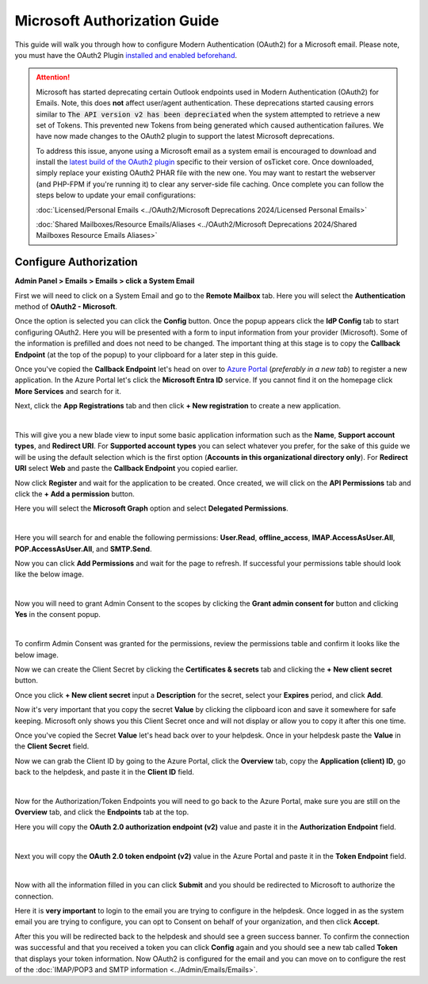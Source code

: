 Microsoft Authorization Guide
=============================

This guide will walk you through how to configure Modern Authentication (OAuth2) for a Microsoft email. Please note, you must have the OAuth2 Plugin `installed and enabled beforehand <../Guides/OAuth2%20Guide.html#setting-up-the-plugin>`_.

.. attention::
  Microsoft has started deprecating certain Outlook endpoints used in Modern Authentication (OAuth2) for Emails. Note, this does **not** affect user/agent authentication. These deprecations started causing errors similar to :code:`The API version v2 has been depreciated` when the system attempted to retrieve a new set of Tokens. This prevented new Tokens from being generated which caused authentication failures. We have now made changes to the OAuth2 plugin to support the latest Microsoft deprecations.

  To address this issue, anyone using a Microsoft email as a system email is encouraged to download and install the `latest build of the OAuth2 plugin <https://osticket.com/download>`_ specific to their version of osTicket core. Once downloaded, simply replace your existing OAuth2 PHAR file with the new one. You may want to restart the webserver (and PHP-FPM if you're running it) to clear any server-side file caching. Once complete you can follow the steps below to update your email configurations:

  :doc:`Licensed/Personal Emails <../OAuth2/Microsoft Deprecations 2024/Licensed Personal Emails>`

  :doc:`Shared Mailboxes/Resource Emails/Aliases <../OAuth2/Microsoft Deprecations 2024/Shared Mailboxes Resource Emails Aliases>`

Configure Authorization
-----------------------

**Admin Panel > Emails > Emails > click a System Email**

First we will need to click on a System Email and go to the **Remote Mailbox** tab. Here you will select the **Authentication** method of **OAuth2 - Microsoft**.

.. image:: ../_static/images/ms_oauth2_autho_1.png
  :alt: Remote Mailbox Tab

Once the option is selected you can click the **Config** button. Once the popup appears click the **IdP Config** tab to start configuring OAuth2. Here you will be presented with a form to input information from your provider (Microsoft). Some of the information is prefilled and does not need to be changed. The important thing at this stage is to copy the **Callback Endpoint** (at the top of the popup) to your clipboard for a later step in this guide.

.. image:: ../_static/images/ms_oauth2_autho_2.png
  :alt: Configure OAuth2 Form

Once you've copied the **Callback Endpoint** let's head on over to `Azure Portal <https://portal.azure.com>`__ (*preferably in a new tab*) to register a new application. In the Azure Portal let's click the **Microsoft Entra ID** service. If you cannot find it on the homepage click **More Services** and search for it.

.. image:: ../_static/images/ms_oauth2_autho_3.png
  :alt: Azure Portal - Mircrosoft Entra ID

Next, click the **App Registrations** tab and then click **+ New registration** to create a new application.

.. image:: ../_static/images/ms_oauth2_autho_4.png
  :alt: App registrations tab

|

.. image:: ../_static/images/ms_oauth2_autho_5.png
  :alt: App registrations - New registration

This will give you a new blade view to input some basic application information such as the **Name**, **Support account types**, and **Redirect URI**. For **Supported account types** you can select whatever you prefer, for the sake of this guide we will be using the default selection which is the first option (**Accounts in this organizational directory only**). For **Redirect URI** select **Web** and paste the **Callback Endpoint** you copied earlier.

.. image:: ../_static/images/ms_oauth2_autho_6.png
  :alt: Register an application form

Now click **Register** and wait for the application to be created. Once created, we will click on the **API Permissions** tab and click the **+ Add a permission** button.

.. image:: ../_static/images/ms_oauth2_autho_7.png
  :alt: API permissions

Here you will select the **Microsoft Graph** option and select **Delegated Permissions**.

.. image:: ../_static/images/ms_oauth2_autho_8.png
  :alt: Request API permissions

|

.. image:: ../_static/images/ms_oauth2_autho_9.png
  :alt: Delegated permissions

Here you will search for and enable the following permissions: **User.Read**, **offline_access**, **IMAP.AccessAsUser.All**, **POP.AccessAsUser.All**, and **SMTP.Send**.

.. image:: ../_static/images/ms_oauth2_autho_10.png
  :alt: offline_access permission

.. image:: ../_static/images/ms_oauth2_autho_11.png
  :alt: User.Read permission

.. image:: ../_static/images/ms_oauth2_autho_12.png
  :alt: IMAP.AccessAsUser.All permission

.. image:: ../_static/images/ms_oauth2_autho_13.png
  :alt: POP.AccessAsUser.All permission

.. image:: ../_static/images/ms_oauth2_autho_14.png
  :alt: SMTP.Send permission

Now you can click **Add Permissions** and wait for the page to refresh. If successful your permissions table should look like the below image.

.. image:: ../_static/images/ms_oauth2_autho_15.png
  :alt: Add Permissions button

|

.. image:: ../_static/images/ms_oauth2_autho_16.png
  :alt: Permissions table

Now you will need to grant Admin Consent to the scopes by clicking the **Grant admin consent for** button and clicking **Yes** in the consent popup.

.. image:: ../_static/images/ms_oauth2_autho_22.png
  :alt: Grant admin consent for button

|

.. image:: ../_static/images/ms_oauth2_autho_23.png
  :alt: Confirm admin consent popup

To confirm Admin Consent was granted for the permissions, review the permissions table and confirm it looks like the below image.

.. image:: ../_static/images/ms_oauth2_autho_24.png
  :alt: Permissions table consented

Now we can create the Client Secret by clicking the **Certificates & secrets** tab and clicking the **+ New client secret** button.

.. image:: ../_static/images/ms_oauth2_autho_19.png
  :alt: Clients & secrets - New client secret button

Once you click **+ New client secret** input a **Description** for the secret, select your **Expires** period, and click **Add**.

.. image:: ../_static/images/ms_oauth2_autho_20.png
  :alt: Add a client secret form

Now it's very important that you copy the secret **Value** by clicking the clipboard icon and save it somewhere for safe keeping. Microsoft only shows you this Client Secret once and will not display or allow you to copy it after this one time.


.. image:: ../_static/images/ms_oauth2_autho_25.png
  :alt: Clipboard icon to copy Secret Value

Once you've copied the Secret **Value** let's head back over to your helpdesk. Once in your helpdesk paste the **Value** in the **Client Secret** field.

.. image:: ../_static/images/ms_oauth2_autho_26.png
  :alt: osTicket Client Secret field

Now we can grab the Client ID by going to the Azure Portal, click the **Overview** tab, copy the **Application (client) ID**, go back to the helpdesk, and paste it in the **Client ID** field.

.. image:: ../_static/images/ms_oauth2_autho_27.png
  :alt: osTicket Client ID field

|

.. image:: ../_static/images/ms_oauth2_autho_28.png
  :alt: osTicket Client ID field

Now for the Authorization/Token Endpoints you will need to go back to the Azure Portal, make sure you are still on the **Overview** tab, and click the **Endpoints** tab at the top.

.. image:: ../_static/images/ms_oauth2_autho_29.png
  :alt: Endpoints button

Here you will copy the **OAuth 2.0 authorization endpoint (v2)** value and paste it in the **Authorization Endpoint** field.

.. image:: ../_static/images/ms_oauth2_autho_30.png
  :alt: OAuth 2.0 authorization endpoint (v2)

|

.. image:: ../_static/images/ms_oauth2_autho_31.png
  :alt: osTicket Authorization Endpoint field

Next you will copy the **OAuth 2.0 token endpoint (v2)** value in the Azure Portal and paste it in the **Token Endpoint** field.

.. image:: ../_static/images/ms_oauth2_autho_32.png
  :alt: OAuth 2.0 token endpoint (v2)

|

.. image:: ../_static/images/ms_oauth2_autho_33.png
  :alt: osTicket Token Endpoint field

Now with all the information filled in you can click **Submit** and you should be redirected to Microsoft to authorize the connection.

Here it is **very important** to login to the email you are trying to configure in the helpdesk. Once logged in as the system email you are trying to configure, you can opt to Consent on behalf of your organization, and then click **Accept**.

.. image:: ../_static/images/ms_oauth2_autho_21.png
  :alt: Add a client secret form

After this you will be redirected back to the helpdesk and should see a green success banner. To confirm the connection was successful and that you received a token you can click **Config** again and you should see a new tab called **Token** that displays your token information. Now OAuth2 is configured for the email and you can move on to configure the rest of the :doc:`IMAP/POP3 and SMTP information <../Admin/Emails/Emails>`.

